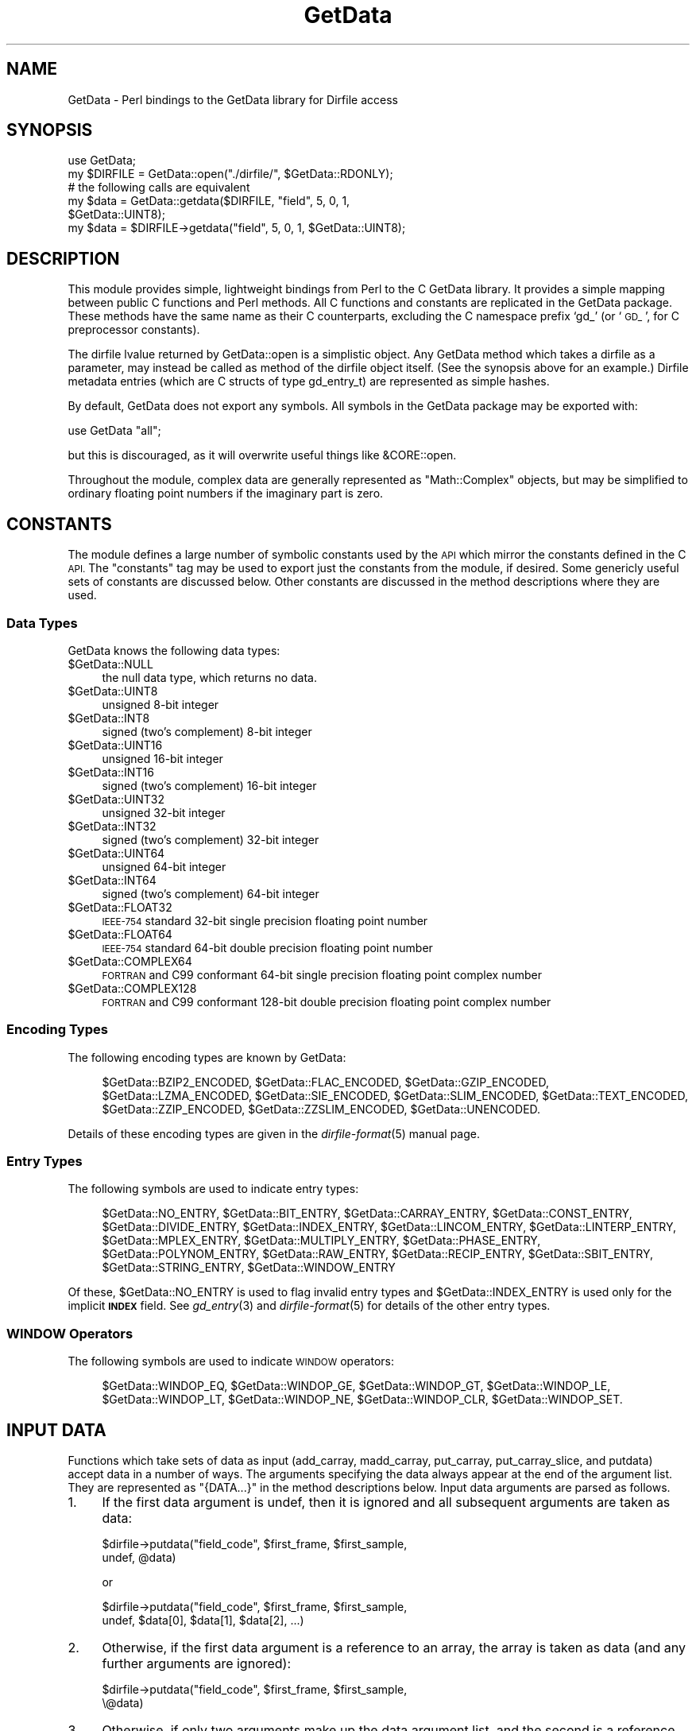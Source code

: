 .\" Automatically generated by Pod::Man 2.27 (Pod::Simple 3.28)
.\"
.\" Standard preamble:
.\" ========================================================================
.de Sp \" Vertical space (when we can't use .PP)
.if t .sp .5v
.if n .sp
..
.de Vb \" Begin verbatim text
.ft CW
.nf
.ne \\$1
..
.de Ve \" End verbatim text
.ft R
.fi
..
.\" Set up some character translations and predefined strings.  \*(-- will
.\" give an unbreakable dash, \*(PI will give pi, \*(L" will give a left
.\" double quote, and \*(R" will give a right double quote.  \*(C+ will
.\" give a nicer C++.  Capital omega is used to do unbreakable dashes and
.\" therefore won't be available.  \*(C` and \*(C' expand to `' in nroff,
.\" nothing in troff, for use with C<>.
.tr \(*W-
.ds C+ C\v'-.1v'\h'-1p'\s-2+\h'-1p'+\s0\v'.1v'\h'-1p'
.ie n \{\
.    ds -- \(*W-
.    ds PI pi
.    if (\n(.H=4u)&(1m=24u) .ds -- \(*W\h'-12u'\(*W\h'-12u'-\" diablo 10 pitch
.    if (\n(.H=4u)&(1m=20u) .ds -- \(*W\h'-12u'\(*W\h'-8u'-\"  diablo 12 pitch
.    ds L" ""
.    ds R" ""
.    ds C` ""
.    ds C' ""
'br\}
.el\{\
.    ds -- \|\(em\|
.    ds PI \(*p
.    ds L" ``
.    ds R" ''
.    ds C`
.    ds C'
'br\}
.\"
.\" Escape single quotes in literal strings from groff's Unicode transform.
.ie \n(.g .ds Aq \(aq
.el       .ds Aq '
.\"
.\" If the F register is turned on, we'll generate index entries on stderr for
.\" titles (.TH), headers (.SH), subsections (.SS), items (.Ip), and index
.\" entries marked with X<> in POD.  Of course, you'll have to process the
.\" output yourself in some meaningful fashion.
.\"
.\" Avoid warning from groff about undefined register 'F'.
.de IX
..
.nr rF 0
.if \n(.g .if rF .nr rF 1
.if (\n(rF:(\n(.g==0)) \{
.    if \nF \{
.        de IX
.        tm Index:\\$1\t\\n%\t"\\$2"
..
.        if !\nF==2 \{
.            nr % 0
.            nr F 2
.        \}
.    \}
.\}
.rr rF
.\"
.\" Accent mark definitions (@(#)ms.acc 1.5 88/02/08 SMI; from UCB 4.2).
.\" Fear.  Run.  Save yourself.  No user-serviceable parts.
.    \" fudge factors for nroff and troff
.if n \{\
.    ds #H 0
.    ds #V .8m
.    ds #F .3m
.    ds #[ \f1
.    ds #] \fP
.\}
.if t \{\
.    ds #H ((1u-(\\\\n(.fu%2u))*.13m)
.    ds #V .6m
.    ds #F 0
.    ds #[ \&
.    ds #] \&
.\}
.    \" simple accents for nroff and troff
.if n \{\
.    ds ' \&
.    ds ` \&
.    ds ^ \&
.    ds , \&
.    ds ~ ~
.    ds /
.\}
.if t \{\
.    ds ' \\k:\h'-(\\n(.wu*8/10-\*(#H)'\'\h"|\\n:u"
.    ds ` \\k:\h'-(\\n(.wu*8/10-\*(#H)'\`\h'|\\n:u'
.    ds ^ \\k:\h'-(\\n(.wu*10/11-\*(#H)'^\h'|\\n:u'
.    ds , \\k:\h'-(\\n(.wu*8/10)',\h'|\\n:u'
.    ds ~ \\k:\h'-(\\n(.wu-\*(#H-.1m)'~\h'|\\n:u'
.    ds / \\k:\h'-(\\n(.wu*8/10-\*(#H)'\z\(sl\h'|\\n:u'
.\}
.    \" troff and (daisy-wheel) nroff accents
.ds : \\k:\h'-(\\n(.wu*8/10-\*(#H+.1m+\*(#F)'\v'-\*(#V'\z.\h'.2m+\*(#F'.\h'|\\n:u'\v'\*(#V'
.ds 8 \h'\*(#H'\(*b\h'-\*(#H'
.ds o \\k:\h'-(\\n(.wu+\w'\(de'u-\*(#H)/2u'\v'-.3n'\*(#[\z\(de\v'.3n'\h'|\\n:u'\*(#]
.ds d- \h'\*(#H'\(pd\h'-\w'~'u'\v'-.25m'\f2\(hy\fP\v'.25m'\h'-\*(#H'
.ds D- D\\k:\h'-\w'D'u'\v'-.11m'\z\(hy\v'.11m'\h'|\\n:u'
.ds th \*(#[\v'.3m'\s+1I\s-1\v'-.3m'\h'-(\w'I'u*2/3)'\s-1o\s+1\*(#]
.ds Th \*(#[\s+2I\s-2\h'-\w'I'u*3/5'\v'-.3m'o\v'.3m'\*(#]
.ds ae a\h'-(\w'a'u*4/10)'e
.ds Ae A\h'-(\w'A'u*4/10)'E
.    \" corrections for vroff
.if v .ds ~ \\k:\h'-(\\n(.wu*9/10-\*(#H)'\s-2\u~\d\s+2\h'|\\n:u'
.if v .ds ^ \\k:\h'-(\\n(.wu*10/11-\*(#H)'\v'-.4m'^\v'.4m'\h'|\\n:u'
.    \" for low resolution devices (crt and lpr)
.if \n(.H>23 .if \n(.V>19 \
\{\
.    ds : e
.    ds 8 ss
.    ds o a
.    ds d- d\h'-1'\(ga
.    ds D- D\h'-1'\(hy
.    ds th \o'bp'
.    ds Th \o'LP'
.    ds ae ae
.    ds Ae AE
.\}
.rm #[ #] #H #V #F C
.\" ========================================================================
.\"
.IX Title "GetData 3"
.TH GetData 3 "2020-05-14" "perl v5.18.4" "User Contributed Perl Documentation"
.\" For nroff, turn off justification.  Always turn off hyphenation; it makes
.\" way too many mistakes in technical documents.
.if n .ad l
.nh
.SH "NAME"
GetData \- Perl bindings to the GetData library for Dirfile access
.SH "SYNOPSIS"
.IX Header "SYNOPSIS"
.Vb 1
\&  use GetData;
\&
\&  my $DIRFILE = GetData::open("./dirfile/", $GetData::RDONLY);
\&
\&  # the following calls are equivalent
\&  my $data = GetData::getdata($DIRFILE, "field", 5, 0, 1,
\&                              $GetData::UINT8);
\&  my $data = $DIRFILE\->getdata("field", 5, 0, 1, $GetData::UINT8);
.Ve
.SH "DESCRIPTION"
.IX Header "DESCRIPTION"
This module provides simple, lightweight bindings from Perl to the C GetData
library.  It provides a simple mapping between public C functions and Perl
methods.  All C functions and constants are replicated in the GetData package.
These methods have the same name as their C counterparts, excluding the C
namespace prefix `gd_' (or `\s-1GD_\s0', for C preprocessor constants).
.PP
The dirfile lvalue returned by GetData::open is a simplistic object.  Any
GetData method which takes a dirfile as a parameter, may instead be called as
method of the dirfile object itself.  (See the synopsis above for an example.)
Dirfile metadata entries (which are C structs of type gd_entry_t) are
represented as simple hashes.
.PP
By default, GetData does not export any symbols.  All symbols in the GetData
package may be exported with:
.PP
.Vb 1
\&  use GetData "all";
.Ve
.PP
but this is discouraged, as it will overwrite useful things like &CORE::open.
.PP
Throughout the module, complex data are generally represented as
\&\f(CW\*(C`Math::Complex\*(C'\fR objects, but may be simplified to ordinary floating point
numbers if the imaginary part is zero.
.SH "CONSTANTS"
.IX Header "CONSTANTS"
The module defines a large number of symbolic constants used by the \s-1API\s0 which
mirror the constants defined in the C \s-1API. \s0 The \*(L"constants\*(R" tag may be used to
export just the constants from the module, if desired.  Some genericly useful
sets of constants are discussed below.  Other constants are discussed in the
method descriptions where they are used.
.SS "Data Types"
.IX Subsection "Data Types"
GetData knows the following data types:
.ie n .IP "$GetData::NULL" 4
.el .IP "\f(CW$GetData::NULL\fR" 4
.IX Item "$GetData::NULL"
the null data type, which returns no data.
.ie n .IP "$GetData::UINT8" 4
.el .IP "\f(CW$GetData::UINT8\fR" 4
.IX Item "$GetData::UINT8"
unsigned 8\-bit integer
.ie n .IP "$GetData::INT8" 4
.el .IP "\f(CW$GetData::INT8\fR" 4
.IX Item "$GetData::INT8"
signed (two's complement) 8\-bit integer
.ie n .IP "$GetData::UINT16" 4
.el .IP "\f(CW$GetData::UINT16\fR" 4
.IX Item "$GetData::UINT16"
unsigned 16\-bit integer
.ie n .IP "$GetData::INT16" 4
.el .IP "\f(CW$GetData::INT16\fR" 4
.IX Item "$GetData::INT16"
signed (two's complement) 16\-bit integer
.ie n .IP "$GetData::UINT32" 4
.el .IP "\f(CW$GetData::UINT32\fR" 4
.IX Item "$GetData::UINT32"
unsigned 32\-bit integer
.ie n .IP "$GetData::INT32" 4
.el .IP "\f(CW$GetData::INT32\fR" 4
.IX Item "$GetData::INT32"
signed (two's complement) 32\-bit integer
.ie n .IP "$GetData::UINT64" 4
.el .IP "\f(CW$GetData::UINT64\fR" 4
.IX Item "$GetData::UINT64"
unsigned 64\-bit integer
.ie n .IP "$GetData::INT64" 4
.el .IP "\f(CW$GetData::INT64\fR" 4
.IX Item "$GetData::INT64"
signed (two's complement) 64\-bit integer
.ie n .IP "$GetData::FLOAT32" 4
.el .IP "\f(CW$GetData::FLOAT32\fR" 4
.IX Item "$GetData::FLOAT32"
\&\s-1IEEE\-754\s0 standard 32\-bit single precision floating point number
.ie n .IP "$GetData::FLOAT64" 4
.el .IP "\f(CW$GetData::FLOAT64\fR" 4
.IX Item "$GetData::FLOAT64"
\&\s-1IEEE\-754\s0 standard 64\-bit double precision floating point number
.ie n .IP "$GetData::COMPLEX64" 4
.el .IP "\f(CW$GetData::COMPLEX64\fR" 4
.IX Item "$GetData::COMPLEX64"
\&\s-1FORTRAN\s0 and C99 conformant 64\-bit single precision floating point complex number
.ie n .IP "$GetData::COMPLEX128" 4
.el .IP "\f(CW$GetData::COMPLEX128\fR" 4
.IX Item "$GetData::COMPLEX128"
\&\s-1FORTRAN\s0 and C99 conformant 128\-bit double precision floating point complex
number
.SS "Encoding Types"
.IX Subsection "Encoding Types"
The following encoding types are known by GetData:
.Sp
.RS 4
\&\f(CW$GetData::BZIP2_ENCODED\fR,
\&\f(CW$GetData::FLAC_ENCODED\fR,
\&\f(CW$GetData::GZIP_ENCODED\fR,
\&\f(CW$GetData::LZMA_ENCODED\fR,
\&\f(CW$GetData::SIE_ENCODED\fR,
\&\f(CW$GetData::SLIM_ENCODED\fR,
\&\f(CW$GetData::TEXT_ENCODED\fR,
\&\f(CW$GetData::ZZIP_ENCODED\fR,
\&\f(CW$GetData::ZZSLIM_ENCODED\fR,
\&\f(CW$GetData::UNENCODED\fR.
.RE
.PP
Details of these encoding types are given in the \fIdirfile\-format\fR\|(5) manual page.
.SS "Entry Types"
.IX Subsection "Entry Types"
The following symbols are used to indicate entry types:
.Sp
.RS 4
\&\f(CW$GetData::NO_ENTRY\fR,
\&\f(CW$GetData::BIT_ENTRY\fR,
\&\f(CW$GetData::CARRAY_ENTRY\fR,
\&\f(CW$GetData::CONST_ENTRY\fR,
\&\f(CW$GetData::DIVIDE_ENTRY\fR,
\&\f(CW$GetData::INDEX_ENTRY\fR,
\&\f(CW$GetData::LINCOM_ENTRY\fR,
\&\f(CW$GetData::LINTERP_ENTRY\fR,
\&\f(CW$GetData::MPLEX_ENTRY\fR,
\&\f(CW$GetData::MULTIPLY_ENTRY\fR,
\&\f(CW$GetData::PHASE_ENTRY\fR,
\&\f(CW$GetData::POLYNOM_ENTRY\fR,
\&\f(CW$GetData::RAW_ENTRY\fR,
\&\f(CW$GetData::RECIP_ENTRY\fR,
\&\f(CW$GetData::SBIT_ENTRY\fR,
\&\f(CW$GetData::STRING_ENTRY\fR,
\&\f(CW$GetData::WINDOW_ENTRY\fR
.RE
.PP
Of these, \f(CW$GetData::NO_ENTRY\fR is used to flag invalid entry types and
\&\f(CW$GetData::INDEX_ENTRY\fR is used only for the implicit \fB\s-1INDEX\s0\fR field.  See
\&\fIgd_entry\fR\|(3) and \fIdirfile\-format\fR\|(5) for details of the other entry types.
.SS "\s-1WINDOW\s0 Operators"
.IX Subsection "WINDOW Operators"
The following symbols are used to indicate \s-1WINDOW\s0 operators:
.Sp
.RS 4
\&\f(CW$GetData::WINDOP_EQ\fR,
\&\f(CW$GetData::WINDOP_GE\fR,
\&\f(CW$GetData::WINDOP_GT\fR,
\&\f(CW$GetData::WINDOP_LE\fR,
\&\f(CW$GetData::WINDOP_LT\fR,
\&\f(CW$GetData::WINDOP_NE\fR,
\&\f(CW$GetData::WINDOP_CLR\fR,
\&\f(CW$GetData::WINDOP_SET\fR.
.RE
.SH "INPUT DATA"
.IX Header "INPUT DATA"
Functions which take sets of data as input (add_carray, madd_carray,
put_carray, put_carray_slice, and putdata) accept data in a number of
ways.  The arguments specifying the data always appear at the end of the
argument list.  They are represented as \f(CW\*(C`{DATA...}\*(C'\fR in the method descriptions
below.  Input data arguments are parsed as follows.
.IP "1." 4
If the first data argument is undef, then it is ignored and all subsequent
arguments are taken as data:
.Sp
.Vb 2
\&    $dirfile\->putdata("field_code", $first_frame, $first_sample,
\&                      undef, @data)
.Ve
.Sp
or
.Sp
.Vb 2
\&    $dirfile\->putdata("field_code", $first_frame, $first_sample,
\&                      undef, $data[0], $data[1], $data[2], ...)
.Ve
.IP "2." 4
Otherwise, if the first data argument is a reference to an array, the array is
taken as data (and any further arguments are ignored):
.Sp
.Vb 2
\&    $dirfile\->putdata("field_code", $first_frame, $first_sample,
\&                      \e@data)
.Ve
.IP "3." 4
Otherwise, if only two arguments make up the data argument list, and the second
is a reference to an array, the first is taken as a type code specifing the
conversion type, and the second is taken as the data:
.Sp
.Vb 2
\&    $dirfile\->putdata("field_code", $first_frame, $first_sample,
\&                      $GetData::UINT8, \e@data)
.Ve
.IP "4." 4
Otherwise, if only two arguments make up the data argument list, and the second
is not a reference to an array, the first is, again, taken as a type code, and
the second is assumed to be a packed string containing the data in a format
appropriate for the type code specified:
.Sp
.Vb 3
\&    $packed_data = pack("C", @data)
\&    $dirfile\->putdata("field_code", $first_frame, $first_sample,
\&                      $GetData::UINT8, $packed_data)
.Ve
.IP "5." 4
Otherwise, finally, the data argument list elements are simply taken as data
themselves:
.Sp
.Vb 2
\&    $dirfile\->putdata("field_code", $first_frame, $first_sample,
\&                      @data)
.Ve
.Sp
or
.Sp
.Vb 2
\&    $dirfile\->putdata("field_code", $first_frame, $first_sample,
\&                      $data[0], $data[1], $data[2], ...)
.Ve
.PP
GetData internally converts the Perl data into a format readable by the C \s-1API.\s0
In cases 3 and 4 above, the type the data is converted into is specified
explicitly in the call.  In the other cases, GetData must guess an appropriate
C type into which to convert the data.  It does so by looking at the first
data value:
.IP "\(bu" 4
if the value is a \f(CW\*(C`Math::Complex\*(C'\fR object, the data are converted to double
precision complex data (\f(CW\*(C`COMPLEX128\*(C'\fR)
.IP "\(bu" 4
if the value is an integer, the data are converted to a 64\-bit signed integer
(\f(CW\*(C`INT64\*(C'\fR)
.IP "\(bu" 4
otherwise, the data are converted to a double precision float (\f(CW\*(C`FLOAT64\*(C'\fR).
.PP
Of the above methods, the first is only necessary when the data array has only
two elements, and so would be mistaken for method four if specified without the
initial undef.  Furthermore, the fourth method is typically the most efficient,
since the packed data scalar can often be used as the input to the C \s-1API\s0 without
need for type conversion.
.SH "ENTRY HASHES"
.IX Header "ENTRY HASHES"
The replacement for the \f(CW\*(C`gd_entry_t\*(C'\fR object of the C \s-1API\s0 is a simple hash.  The
key names are the same as the names of the \f(CW\*(C`gd_entry_t\*(C'\fR members.  (See
\&\fIgd_entry\fR\|(3) for details).
.PP
In entry hashes returned by GetData, only those keys appropriate for the entry
type specified will be present.  Entry hashes passed to GetData from the caller
may have other keys than those required by the entry type.  They will be
ignored.
.PP
The value associated with the \f(CW\*(C`field_type\*(C'\fR key will be one of the symbols
listed under \*(L"Entry Types\*(R" above.  For entry types which have (potentially)
more than one input field (\s-1DIVIDE, LINCOM, MPLEX, MULTIPLY, WINDOW\s0), the value
associated with the \f(CW"in_fields"\fR key will be a list of strings, regardless of
how many elements it has; other entry types which provide \f(CW"in_fields"\fR will be
a scalar, even though the key name is still plural.
.PP
Elements of the \f(CW\*(C`scalar\*(C'\fR array which are undef indicate literal parameters
(equivalent to \f(CW\*(C`NULL\*(C'\fR in the \f(CW\*(C`gd_entry_t\*(C'\fR's \f(CW\*(C`scalar\*(C'\fR member).  Similarly,
undef is used in \f(CW\*(C`scalar_ind\*(C'\fR where the C \s-1API\s0 uses \-1, to indicate \s-1CONST\s0
fields, instead of CARRAYs.
.SH "NON-MEMBER FUNCTIONS"
.IX Header "NON-MEMBER FUNCTIONS"
.IP "encoding_support ($ENCODING)" 4
.IX Item "encoding_support ($ENCODING)"
Returns \f(CW$GetData::RDWR\fR if the library can both read and write the specified
encoding, \f(CW$GetData::RDONLY\fR if it can only read, or \-1 otherwise.
\&\f(CW$ENCODING\fR should be one of the encoding symbols listed above in the
\&\*(L"Encoding Types\*(R" section.
.SH "DIRFILE CREATION METHODS"
.IX Header "DIRFILE CREATION METHODS"
.ie n .IP "open ($DIRFILENAME, $FLAGS, $SEHANDLER=undef, $EXTRA=undef)" 4
.el .IP "open ($DIRFILENAME, \f(CW$FLAGS\fR, \f(CW$SEHANDLER\fR=undef, \f(CW$EXTRA\fR=undef)" 4
.IX Item "open ($DIRFILENAME, $FLAGS, $SEHANDLER=undef, $EXTRA=undef)"
Create or open a Dirfile database called \f(CW$DIRFILENAME\fR.  \f(CW$FLAGS\fR should be
either \f(CW$GetData::RDONLY\fR (for read-only access) or \f(CW$GetData::RDWR\fR (for
read-write access), optionally bitwise or'd with any of the following flags:
.RS 4
.Sp
.RS 4
\&\f(CW$GetData::ARM_ENDIAN\fR,
\&\f(CW$GetData::BIG_ENDIAN\fR,
\&\f(CW$GetData::CREAT\fR,
\&\f(CW$GetData::EXCL\fR,
\&\f(CW$GetData::FORCE_ENCODING\fR,
\&\f(CW$GetData::FORCE_ENDIAN\fR,
\&\f(CW$GetData::IGNORE_DUPS\fR,
\&\f(CW$GetData::IGNORE_REFS\fR,
\&\f(CW$GetData::LITTLE_ENDIAN\fR,
\&\f(CW$GetData::NOT_ARM_ENDIAN\fR,
\&\f(CW$GetData::PEDANTIC\fR,
\&\f(CW$GetData::PERMISSIVE\fR,
\&\f(CW$GetData::PRETTY_PRINT\fR,
\&\f(CW$GetData::TRUNC\fR,
\&\f(CW$GetData::TRUNCSUB\fR,
\&\f(CW$GetData::VERBOSE\fR,
.RE
.RE
.RS 4
.Sp
and at most one of the encoding symbols listed above in the \*(L"Encoding Types\*(R"
section or else \f(CW$GetData::AUTO_ENCODED\fR indicating that GetData should attempt
to automatically determine the encoding.  The meaning of the dirfile flags
may be found in the \fIgd_cbopen\fR\|(3) manual page.
.Sp
\&\f(CW$SEHANDLER\fR is a Perl callback function which will be executed whenever a syntax
error is encountered.  It may be undef, if no callback is desired.  When
called, \f(CW$SEHANDLER\fR will be passed two arguments.  The first is a reference to
a hash containing the parser data.  The second is the \f(CW$EXTRA\fR scalar passed to
this method.  \f(CW$SEHANDLER\fR is called in scalar context, and should return
either:
.IP "\(bu" 4
an integer, one of the symbolic constants:
.RS 4
.Sp
.RS 4
\&\f(CW$GetData::SYNTAX_ABORT\fR,
\&\f(CW$GetData::SYNTAX_CONTINUE\fR,
\&\f(CW$GetData::SYNTAX_IGNORE\fR,
\&\f(CW$GetData::SYNTAX_RESCAN\fR;
.RE
.RE
.RS 4
.Sp
(see \fIgd_cbopen\fR\|(3) for their meaning), or
.RE
.IP "\(bu" 4
a string containing the corrected line, in which case \f(CW$GetData::SYNTAX_RESCAN\fR
is assumed; or,
.IP "\(bu" 4
a reference to a list consisting of an integer, one of the
\&\f(CW\*(C`$GetData::SYNTAX_...\*(C'\fR constants listed above, and then, optionally, a string
containing the corrected line.
.RE
.RS 4
.Sp
This function always returns a Dirfile object, even if the call failed;
the caller should use the returned dirfile's error() method to test for
success.  On error, the returned object will be flagged as invalid.
.RE
.IP "invalid_dirfile ()" 4
.IX Item "invalid_dirfile ()"
This function always returns a newly created, but invalid, Dirfile object.
Unlike an invalid dirfile created (either accidentally or purposefully) using
open(), the dirfile returned by this function always has a zero error code.
See \fIgd_invalid_dirfile\fR\|(3).
.SH "DIRFILE OBJECT METHODS"
.IX Header "DIRFILE OBJECT METHODS"
The following methods all operate on a dirfile object returned by one of the
above methods and can either be called as:
.PP
.Vb 1
\&  $GetData::method($dirfile, ...)
.Ve
.PP
or else, as
.PP
.Vb 1
\&  $dirfile\->method(...)
.Ve
.PP
without change in operation.
.SS "List of Methods"
.IX Subsection "List of Methods"
.ie n .IP "$dirfile\->add_carray ($FIELD_NAME, $DATA_TYPE, $FRAGMENT_INDEX, {\s-1DATA...\s0})" 4
.el .IP "\f(CW$dirfile\fR\->add_carray ($FIELD_NAME, \f(CW$DATA_TYPE\fR, \f(CW$FRAGMENT_INDEX\fR, {\s-1DATA...\s0})" 4
.IX Item "$dirfile->add_carray ($FIELD_NAME, $DATA_TYPE, $FRAGMENT_INDEX, {DATA...})"
Adds a new \s-1CARRAY\s0 field called \f(CW$FIELD_NAME\fR to the metadata fragment indexed
by \f(CW$FRAGMENT_INDEX\fR.  The storage type of the \s-1CARRAY\s0 is given by
\&\f(CW$DATA_TYPE\fR, which should be one of the symbols listed above under
\&\*(L"Data Types\*(R".  The value of the \s-1CARRAY\s0 is then set to the data given in
the \f(CW\*(C`{DATA...}\*(C'\fR argument list, which also determines its length.  See the
\&\*(L"Input Data\*(R" section above for details on the allowed forms of \f(CW\*(C`{DATA...}\*(C'\fR.
See \fIgd_add_carray\fR\|(3).
.ie n .IP "$dirfile\->add_const ($FIELD_NAME, $DATA_TYPE, [$VALUE, $FRAGMENT_INDEX])" 4
.el .IP "\f(CW$dirfile\fR\->add_const ($FIELD_NAME, \f(CW$DATA_TYPE\fR, [$VALUE, \f(CW$FRAGMENT_INDEX\fR])" 4
.IX Item "$dirfile->add_const ($FIELD_NAME, $DATA_TYPE, [$VALUE, $FRAGMENT_INDEX])"
Adds a new \s-1CONST\s0 field called \f(CW$FIELD_NAME\fR to the metadata fragment indexed
by \f(CW$FRAGMENT_INDEX\fR, or to the primary format file if omitted.  The
\&\f(CW$DATA_TYPE\fR argument indicates the storage type, which should be one of the
symbols listed above under \*(L"Data Types\*(R".  If given, the value of the field
is set to \f(CW$VALUE\fR, otherwise the field will be initialised to zero.  See
\&\fIgd_add_const\fR\|(3).
.ie n .IP "$dirfile\->aliases ($FIELD_CODE)" 4
.el .IP "\f(CW$dirfile\fR\->aliases ($FIELD_CODE)" 4
.IX Item "$dirfile->aliases ($FIELD_CODE)"
In scalar context, returns the number of aliases of \f(CW$FIELD_CODE\fR.  In list
context, returns an array of alias names for \f(CW$FIELD_CODE\fR.  See \fIgd_naliases\fR\|(3)
and \fIgd_aliases\fR\|(3).
.ie n .IP "$dirfile\->carrays ($RETURN_TYPE)" 4
.el .IP "\f(CW$dirfile\fR\->carrays ($RETURN_TYPE)" 4
.IX Item "$dirfile->carrays ($RETURN_TYPE)"
Returns the value of all carrays (excluding metafields) in the dirfile after
converting them to the return type \f(CW$RETURN_TYPE\fR, which should be one of the
symbols listed under \*(L"Data Types\*(R" above.  If called in scalar context,
returns a reference to an array of packed string data.  If called in list
context, returns an array of arrays of unpacked data.  See \fIgd_carrays\fR\|(3).
.ie n .IP "$dirfile\->close ()" 4
.el .IP "\f(CW$dirfile\fR\->close ()" 4
.IX Item "$dirfile->close ()"
Closes the dirfile, writing changes to disk.  Upon successful completion, the
dirfile object will be invalidated, prohibiting further operation on it.  A
dirfile which is destroyed by garbage collection is discarded (see \*(L"discard\*(R"
below).  This function should be called if metadata need to be written to disk
before the object goes out of scope.  See \fIgd_close\fR\|(3).
.ie n .IP "$dirfile\->constants ($RETURN_TYPE)" 4
.el .IP "\f(CW$dirfile\fR\->constants ($RETURN_TYPE)" 4
.IX Item "$dirfile->constants ($RETURN_TYPE)"
Returns the value of all constants (excluding metafields) in the dirfile after
converting them to the return type \f(CW$RETURN_TYPE\fR, which should be one of the
symbols listed under \*(L"Data Types\*(R" above.  If called in scalar context,
returns a packed string containing the data.  If called in list context, the
data will be unpacked and returned as an array.  See \fIgd_constants\fR\|(3).
.ie n .IP "$dirfile\->discard ()" 4
.el .IP "\f(CW$dirfile\fR\->discard ()" 4
.IX Item "$dirfile->discard ()"
Closes the dirfile, ignoring changes to metadata, but writing changed data to
disk.  Upon successful completion, the dirfile object will be invalidated,
prohibiting further operation on it.  This function is called automatically by
the dirfile destructor, and need not be called explicitly.  To save the metadata
on close, use \*(L"close\*(R".  See \fIgd_discard\fR\|(3).
.ie n .IP "$dirfile\->entry ($FIELD_CODE)" 4
.el .IP "\f(CW$dirfile\fR\->entry ($FIELD_CODE)" 4
.IX Item "$dirfile->entry ($FIELD_CODE)"
If called in scalar context, returns the entry type of \f(CW$FIELD_CODE\fR, one
of the symbols listed above under \*(L"Entry Types\*(R".  In array context, returns
a hash describing the indicated field.  See \fIgd_entry_type\fR\|(3) and \fIgd_entry\fR\|(3).
.ie n .IP "$dirfile\->match_entries ($REGEX, $FRAGMENT, $TYPE, $FLAGS)" 4
.el .IP "\f(CW$dirfile\fR\->match_entries ($REGEX, \f(CW$FRAGMENT\fR, \f(CW$TYPE\fR, \f(CW$FLAGS\fR)" 4
.IX Item "$dirfile->match_entries ($REGEX, $FRAGMENT, $TYPE, $FLAGS)"
In scalar context, returns the number of entries matching the supplied criteria.
In list context, returns an array of the names of the entries.  If \f(CW$REGEX\fR is
not undef, it is a regular expression which is matched against entry names.
.Sp
\&\fB\s-1NB:\s0\fR The regular expression handling is done in the underlying C library,
not in Perl.  As a result, using Perl's regex grammar in \f(CW$REGEX\fR usually won't
work as desired.  If the C GetData library has Perl-Compatible Regular
Expression (\s-1PCRE\s0) support, the \f(CW$GetData::REGEX_PCRE\fR flag can be used to
select a regular expression grammar which is very similar to Perl's own.
.Sp
If \f(CW$FRAGMENT\fR is not \f(CW$GetData::ALL_FRAGMENTS\fR or undef, only entries defined in
the specified fragment are searched.  If \f(CW$TYPE\fR is one of the entry types
listed above under \*(L"Entry Types\*(R", only entries of that type are considered.
Alternatley, \f(CW$TYPE\fR may be one of:
.RS 4
.Sp
.RS 4
\&\f(CW$GetData::ALL_ENTRIES\fR,
\&\f(CW$GetData::SCALAR_ENTRIES\fR,
\&\f(CW$GetData::VECTOR_ENTRIES\fR.
.RE
.RE
.RS 4
.Sp
Setting \f(CW$TYPE\fR to undef is equivalent to setting it to
\&\f(CW$GetData::ALL_ENTRIES\fR.  If not undef, which is treated as zero, \f(CW$FLAGS\fR
should be zero or more of the following flags:
.Sp
.RS 4
\&\f(CW$GetData::ENTRIES_HIDDEN\fR,
\&\f(CW$GetData::ENTRIES_NOALIAS\fR,
\&\f(CW$GetData::REGEX_PCRE\fR,
\&\f(CW$GetData::REGEX_EXTENDED\fR,
\&\f(CW$GetData::REGEX_ICASE\fR,
\&\f(CW$GetData::REGEX_CASELESS\fR,
\&\f(CW$GetData::REGEX_JAVASCRIPT\fR,
\&\f(CW$GetData::REGEX_UNICODE\fR
.RE
.RE
.RS 4
.Sp
See \fIgd_match_entries\fR\|(3) for the meaning of these symbols.
.RE
.ie n .IP "$dirfile\->entry_list ($PARENT, $TYPE, $FLAGS)" 4
.el .IP "\f(CW$dirfile\fR\->entry_list ($PARENT, \f(CW$TYPE\fR, \f(CW$FLAGS\fR)" 4
.IX Item "$dirfile->entry_list ($PARENT, $TYPE, $FLAGS)"
In scalar context, returns the number of entries matching the supplied criteria.
In list context, returns an array of the names of the entries.  If \f(CW$PARENT\fR
is undef, top-level entries are considered, otherwise meta entries under
\&\f(CW$PARENT\fR are considered.  For \f(CW$TYPE\fR and \f(CW$FLAGS\fR, see
\&\f(CW\*(C`$dirfile\-\*(C'\fRmatch_entries> above (the regex flags listed there are ignored by
this function), and also \fIgd_nentries\fR\|(3) and \fIgd_entry_list\fR\|(3).
.ie n .IP "$dirfile\->error ()" 4
.el .IP "\f(CW$dirfile\fR\->error ()" 4
.IX Item "$dirfile->error ()"
Returns the error code of the last operation on this dirfile.  See \fIgd_error\fR\|(3).
.ie n .IP "$dirfile\->error_string ()" 4
.el .IP "\f(CW$dirfile\fR\->error_string ()" 4
.IX Item "$dirfile->error_string ()"
Returns a string describing the error encountered (if any) by the last operation
on this dirfile.  See \fIgd_error_string\fR\|(3).
.ie n .IP "$dirfile\->field_list ()" 4
.el .IP "\f(CW$dirfile\fR\->field_list ()" 4
.IX Item "$dirfile->field_list ()"
Equivalent to: \f(CW\*(C`$dirfile\->entry_list(undef, undef, undef)\*(C'\fR.
.ie n .IP "$dirfile\->field_list_by_type ($TYPE)" 4
.el .IP "\f(CW$dirfile\fR\->field_list_by_type ($TYPE)" 4
.IX Item "$dirfile->field_list_by_type ($TYPE)"
Equivalent to: \f(CW\*(C`$dirfile\->entry_list(undef, $TYPE, undef)\*(C'\fR.
.ie n .IP "$dirfile\->fragment_affixes ($FRAGMENT_INDEX)" 4
.el .IP "\f(CW$dirfile\fR\->fragment_affixes ($FRAGMENT_INDEX)" 4
.IX Item "$dirfile->fragment_affixes ($FRAGMENT_INDEX)"
Returns an array containing the prefix (first) and suffix (second) of the
fragment indexed by \f(CW$FRAGMENT_INDEX\fR.  See \fIgd_fragment_affixes\fR\|(3).
.ie n .IP "$dirfile\->fragments ()" 4
.el .IP "\f(CW$dirfile\fR\->fragments ()" 4
.IX Item "$dirfile->fragments ()"
In scalar context, returns the number of metadata fragments in the dirfile.
In list context, returns an array of pathnames to the fragments on disk, in the
order that they're indexed.  See \fIgd_nfragments\fR\|(3) and \fIgd_fragmentname\fR\|(3).
.ie n .IP "$dirfile\->get_carray ($FIELD_CODE, $RETURN_TYPE)" 4
.el .IP "\f(CW$dirfile\fR\->get_carray ($FIELD_CODE, \f(CW$RETURN_TYPE\fR)" 4
.IX Item "$dirfile->get_carray ($FIELD_CODE, $RETURN_TYPE)"
Returns the value of the \s-1CARRAY\s0 named \f(CW$FIELD_CODE\fR after converting its
elements to the return type \f(CW$RETURN_TYPE\fR, which should be one of the symbols
listed under \*(L"Data Types\*(R" above.  If \f(CW$RETURN_TYPE\fR is \f(CW$GetData::NULL\fR,
in scalar context this function returns undef.  Otherwise, if called in scalar
context, returns a packed string containing the data.  If called in list
context, the data will be unpacked and returned as an array.  See
\&\fIgd_get_carray\fR\|(3).
.ie n .IP "$dirfile\->get_carray_slice ($FIELD_CODE, $START, $LEN, $RETURN_TYPE)" 4
.el .IP "\f(CW$dirfile\fR\->get_carray_slice ($FIELD_CODE, \f(CW$START\fR, \f(CW$LEN\fR, \f(CW$RETURN_TYPE\fR)" 4
.IX Item "$dirfile->get_carray_slice ($FIELD_CODE, $START, $LEN, $RETURN_TYPE)"
Returns the value of a portion of the \s-1CARRAY\s0 named \f(CW$FIELD_CODE\fR after
converting its elements to the return type \f(CW$RETURN_TYPE\fR, which should be one
of the symbols listed under \*(L"Data Types\*(R" above.  The first element returned
is given by \f(CW$START\fR, and the number of elements by \f(CW$LEN\fR.  If
\&\f(CW$RETURN_TYPE\fR is \f(CW$GetData::NULL\fR, in scalar context this function returns
undef.  Otherwise, if called in scalar context, returns a packed string
containing the data.  If called in list context, the data will be unpacked and
returned as an array.  Less data than requested may be returned, if insufficient
data exist.  See \fIgd_get_carray_slice\fR\|(3).
.ie n .IP "$dirfile\->get_constant ($FIELD_CODE, $RETURN_TYPE)" 4
.el .IP "\f(CW$dirfile\fR\->get_constant ($FIELD_CODE, \f(CW$RETURN_TYPE\fR)" 4
.IX Item "$dirfile->get_constant ($FIELD_CODE, $RETURN_TYPE)"
Returns the value of the \s-1CONST\s0 named \f(CW$FIELD_CODE\fR after converting it to the
return type \f(CW$RETURN_TYPE\fR, which should be one of the symbols listed under
\&\*(L"Data Types\*(R" above.  If \f(CW$RETURN_TYPE\fR is \f(CW$GetData::NULL\fR, returns undef
on success.  See \fIgd_get_constant\fR\|(3).
.ie n .IP "$dirfile\->getdata ($FIELD_CODE, $FIRST_FRAME, $FIRST_SAMP, $NUM_FRAMES, $NUM_SAMP, $RETURN_TYPE)" 4
.el .IP "\f(CW$dirfile\fR\->getdata ($FIELD_CODE, \f(CW$FIRST_FRAME\fR, \f(CW$FIRST_SAMP\fR, \f(CW$NUM_FRAMES\fR, \f(CW$NUM_SAMP\fR, \f(CW$RETURN_TYPE\fR)" 4
.IX Item "$dirfile->getdata ($FIELD_CODE, $FIRST_FRAME, $FIRST_SAMP, $NUM_FRAMES, $NUM_SAMP, $RETURN_TYPE)"
Returns data from the field specified by \f(CW$FIELD_CODE\fR after converting them
to the return type \f(CW$RETURN_TYPE\fR, which should be one of the symbols listed
under \*(L"Data Types\*(R" above.  The first sample returned is \f(CW$FIRST_SAMP\fR
samples after the start of \f(CW$FIRST_FRAME\fR and the amount of data returned is
\&\f(CW$NUM_FRAMES\fR frames plus \f(CW$NUM_SAMP\fR samples.  If \f(CW$RETURN_TYPE\fR is
\&\f(CW$GetData::NULL\fR, in scalar context this function returns the number of
samples read.  Otherwise, if called in scalar context, it returns a string of
packed data.  If called in array context, the data will be unpacked and returned
as an array.  Complex data are returned as \f(CW\*(C`Math::Complex\*(C'\fR objects.  See
\&\fIgd_getdata\fR\|(3).
.ie n .IP "$dirfile\->get_string ($FIELD_CODE)" 4
.el .IP "\f(CW$dirfile\fR\->get_string ($FIELD_CODE)" 4
.IX Item "$dirfile->get_string ($FIELD_CODE)"
Returns the value of the \s-1STRING\s0 named \f(CW$FIELD_CODE\fR.  See \fIgd_get_string\fR\|(3).
.ie n .IP "$dirfile\->include ($FILE, $PARENT_FRAGMENT, $FLAGS, [$PREFIX, $SUFFIX])" 4
.el .IP "\f(CW$dirfile\fR\->include ($FILE, \f(CW$PARENT_FRAGMENT\fR, \f(CW$FLAGS\fR, [$PREFIX, \f(CW$SUFFIX\fR])" 4
.IX Item "$dirfile->include ($FILE, $PARENT_FRAGMENT, $FLAGS, [$PREFIX, $SUFFIX])"
Includes the fragment metadata file \f(CW$FILE\fR under the fragment indexed by
\&\f(CW$PARENT_FRAGMENT\fR.  \f(CW$FLAGS\fR should be a bitwise or'd collection of zero or
more of the following flags:
.RS 4
.Sp
.RS 4
\&\f(CW$GetData::BIG_ENDIAN\fR,
\&\f(CW$GetData::CREAT\fR,
\&\f(CW$GetData::EXCL\fR,
\&\f(CW$GetData::FORCE_ENCODING\fR,
\&\f(CW$GetData::FORCE_ENDIAN\fR,
\&\f(CW$GetData::IGNORE_DUPS\fR,
\&\f(CW$GetData::IGNORE_REFS\fR,
\&\f(CW$GetData::LITTLE_ENDIAN\fR,
\&\f(CW$GetData::PEDANTIC\fR,
\&\f(CW$GetData::TRUNC\fR,
.RE
.RE
.RS 4
.Sp
and at most one of the encoding symbols listed above in the \*(L"Encoding Types\*(R"
section or else \f(CW$GetData::AUTO_ENCODED\fR indicating that GetData should attempt
to automatically determine the encoding.  If \f(CW$PREFIX\fR or \f(CW$SUFFIX\fR are
omitted or undef, the added fragment will contain no such affix.  See
\&\fIgd_include_affix\fR\|(3).
.RE
.ie n .IP "$dirfile\->madd_carray ($PARENT, $FIELD_NAME, $DATA_TYPE, {\s-1DATA...\s0})" 4
.el .IP "\f(CW$dirfile\fR\->madd_carray ($PARENT, \f(CW$FIELD_NAME\fR, \f(CW$DATA_TYPE\fR, {\s-1DATA...\s0})" 4
.IX Item "$dirfile->madd_carray ($PARENT, $FIELD_NAME, $DATA_TYPE, {DATA...})"
Adds a new \s-1CARRAY\s0 metafield called \f(CW$FIELD_NAME\fR under the parent field
\&\f(CW$PARENT\fR.  The storage type of the \s-1CARRAY\s0 is given by \f(CW$DATA_TYPE\fR, which
should be one of the symbols listed above under \*(L"Data Types\*(R".  The value of
the \s-1CARRAY\s0 is then set to the data given in the \f(CW\*(C`{DATA...}\*(C'\fR argument list,
which also determines its length.  See the \*(L"Input Data\*(R" section above for
details on the allowed forms of \f(CW\*(C`{DATA...}\*(C'\fR.  See \fIgd_madd_carray\fR\|(3).
.ie n .IP "$dirfile\->madd_const ($PARENT, $FIELD_NAME, $DATA_TYPE, [$VALUE])" 4
.el .IP "\f(CW$dirfile\fR\->madd_const ($PARENT, \f(CW$FIELD_NAME\fR, \f(CW$DATA_TYPE\fR, [$VALUE])" 4
.IX Item "$dirfile->madd_const ($PARENT, $FIELD_NAME, $DATA_TYPE, [$VALUE])"
Adds a new \s-1CONST\s0 metafield called \f(CW$FIELD_NAME\fR under the field \f(CW$PARENT\fR.
The \f(CW$DATA_TYPE\fR argument indicates the storage type, which should be one of
the symbols listed above under \*(L"Data Types\*(R".  If given, the value of the
field is set to \f(CW$VALUE\fR, otherwise the field will be initialised to zero.
See \fIgd_madd_const\fR\|(3).
.ie n .IP "$dirfile\->mcarrays ($PARENT, $RETURN_TYPE)" 4
.el .IP "\f(CW$dirfile\fR\->mcarrays ($PARENT, \f(CW$RETURN_TYPE\fR)" 4
.IX Item "$dirfile->mcarrays ($PARENT, $RETURN_TYPE)"
Behaves analogously to carrays() (\fIq.v.\fR), but returns CARRAYs which are
metafields under the parent specified by \f(CW$PARENT\fR.
.ie n .IP "$dirfile\->mconstants ($PARENT, $RETURN_TYPE)" 4
.el .IP "\f(CW$dirfile\fR\->mconstants ($PARENT, \f(CW$RETURN_TYPE\fR)" 4
.IX Item "$dirfile->mconstants ($PARENT, $RETURN_TYPE)"
Behaves analogously to constants() (\fIq.v.\fR), but returns CONSTs which are
metafields under the parent specified by \f(CW$PARENT\fR.
.ie n .IP "$dirfile\->mfield_list ($PARENT)" 4
.el .IP "\f(CW$dirfile\fR\->mfield_list ($PARENT)" 4
.IX Item "$dirfile->mfield_list ($PARENT)"
Equivalent to \f(CW\*(C`$dirfile\->entry_list($PARENT, undef, undef)\*(C'\fR.
.ie n .IP "$dirfile\->mfield_list_by_type ($PARENT, $TYPE)" 4
.el .IP "\f(CW$dirfile\fR\->mfield_list_by_type ($PARENT, \f(CW$TYPE\fR)" 4
.IX Item "$dirfile->mfield_list_by_type ($PARENT, $TYPE)"
Equivalent to \f(CW\*(C`$dirfile\->entry_list($PARENT, $TYPE, undef)\*(C'\fR.
.ie n .IP "$dirfile\->mstrings ($PARENT)" 4
.el .IP "\f(CW$dirfile\fR\->mstrings ($PARENT)" 4
.IX Item "$dirfile->mstrings ($PARENT)"
Behaves analogously to strings() (\fIq.v.\fR), but returns STRINGs which are
metafields under the parent specified by \f(CW$PARENT\fR.
.ie n .IP "$dirfile\->mvector_list ($PARENT)" 4
.el .IP "\f(CW$dirfile\fR\->mvector_list ($PARENT)" 4
.IX Item "$dirfile->mvector_list ($PARENT)"
Equivalent to:
  \f(CW$dirfile\fR\->entry_list($PARENT, \f(CW$GetData::VECTOR_ENTRIES\fR, undef).
.ie n .IP "$dirfile\->parser_callback ($SEHANDLER, $EXTRA=undef)" 4
.el .IP "\f(CW$dirfile\fR\->parser_callback ($SEHANDLER, \f(CW$EXTRA\fR=undef)" 4
.IX Item "$dirfile->parser_callback ($SEHANDLER, $EXTRA=undef)"
Sets the registered parser callback function for the dirfile to \f(CW$SEHANDLER\fR,
or to nothing if undef, and updates the \f(CW$EXTRA\fR parameter.  See
\&\fIgd_parser_callback\fR\|(3).
.ie n .IP "$dirfile\->put_carray ($FIELD_CODE, {\s-1DATA...\s0})" 4
.el .IP "\f(CW$dirfile\fR\->put_carray ($FIELD_CODE, {\s-1DATA...\s0})" 4
.IX Item "$dirfile->put_carray ($FIELD_CODE, {DATA...})"
Sets the value of the \s-1CARRAY\s0 named \f(CW$FIELD_CODE\fR to the values contained in
the \f(CW\*(C`{DATA...}\*(C'\fR argument list.  See the \*(L"Input Data\*(R" section above for
details on the allowed forms of \f(CW\*(C`{DATA...}\*(C'\fR.  See \fIgd_put_carray\fR\|(3).
.ie n .IP "$dirfile\->put_carray_slice ($FIELD_CODE, $START, {\s-1DATA...\s0})" 4
.el .IP "\f(CW$dirfile\fR\->put_carray_slice ($FIELD_CODE, \f(CW$START\fR, {\s-1DATA...\s0})" 4
.IX Item "$dirfile->put_carray_slice ($FIELD_CODE, $START, {DATA...})"
Sets a value of the portion of the \s-1CARRAY\s0 named \f(CW$FIELD_CODE\fR beginning with
element numbered \f(CW$START\fR to the values contained in the \f(CW\*(C`{DATA...}\*(C'\fR argument
list.  See the \*(L"Input Data\*(R" section above for details on the allowed forms
of \f(CW\*(C`{DATA...}\*(C'\fR.  See \fIgd_put_carray_slice\fR\|(3).
.ie n .IP "$dirfile\->put_constant ($FIELD_CODE, $DATUM)" 4
.el .IP "\f(CW$dirfile\fR\->put_constant ($FIELD_CODE, \f(CW$DATUM\fR)" 4
.IX Item "$dirfile->put_constant ($FIELD_CODE, $DATUM)"
Sets the value of the \s-1CONST\s0 field \f(CW$FIELD_CODE\fR to the value \f(CW$DATUM\fR.  See
\&\fIgd_put_constant\fR\|(3).
.ie n .IP "$dirfile\->putdata ($FIELD_CODE, $FIRST_FRAME, $FIRST_SAMPLE, {\s-1DATA...\s0})" 4
.el .IP "\f(CW$dirfile\fR\->putdata ($FIELD_CODE, \f(CW$FIRST_FRAME\fR, \f(CW$FIRST_SAMPLE\fR, {\s-1DATA...\s0})" 4
.IX Item "$dirfile->putdata ($FIELD_CODE, $FIRST_FRAME, $FIRST_SAMPLE, {DATA...})"
Sets a portion of the vector given by \f(CW$FIELD_CODE\fR to the values contained in
the \f(CW\*(C`{DATA...}\*(C'\fR argument list.  The first sample written is \f(CW$FIRST_SAMPLE\fR
samples after the start of \f(CW$FIRST_FRAME\fR.  See the \*(L"Input Data\*(R" section
above for details on the allowed forms of \f(CW\*(C`{DATA...}\*(C'\fR.  See \fIgd_putdata\fR\|(3).
.ie n .IP "$dirfile\->strings ()" 4
.el .IP "\f(CW$dirfile\fR\->strings ()" 4
.IX Item "$dirfile->strings ()"
In scalar context, returns the number of \s-1STRING\s0 fields.  In list context,
returns an array of strings containing the values of all the \s-1STRING\s0 fields.
See \fIgd_strings\fR\|(3).
.ie n .IP "$dirfile\->strtok ($STRING)" 4
.el .IP "\f(CW$dirfile\fR\->strtok ($STRING)" 4
.IX Item "$dirfile->strtok ($STRING)"
Tokenises \f(CW$STRING\fR, returning an array of tokens.  See \fIgd_strtok\fR\|(3).
.ie n .IP "$dirfile\->vector_list ()" 4
.el .IP "\f(CW$dirfile\fR\->vector_list ()" 4
.IX Item "$dirfile->vector_list ()"
Equivalent to:
  \f(CW$dirfile\fR\->entry_list(undef, \f(CW$GetData::VECTOR_ENTRIES\fR, undef).
.SS "Other Methods"
.IX Subsection "Other Methods"
For the most part, following methods behave identically to their C \s-1API\s0
counterpart.  See the corresponding C \s-1API\s0 manual page for details.  Different
behaviour, if any, is indicated.
.ie n .IP "$dirfile\->add ($ENTRY)" 4
.el .IP "\f(CW$dirfile\fR\->add ($ENTRY)" 4
.IX Item "$dirfile->add ($ENTRY)"
\&\f(CW$ENTRY\fR should be a reference to an entry hash; see \*(L"\s-1ENTRY HASHES\*(R"\s0 above.
.ie n .IP "$dirfile\->add_alias ($FIELD_CODE, $TARGET, [$FRAGMENT_INDEX])" 4
.el .IP "\f(CW$dirfile\fR\->add_alias ($FIELD_CODE, \f(CW$TARGET\fR, [$FRAGMENT_INDEX])" 4
.IX Item "$dirfile->add_alias ($FIELD_CODE, $TARGET, [$FRAGMENT_INDEX])"
\&\f(CW$FRAGMENT_INDEX\fR = 0 is assumed if not specified.
.ie n .IP "$dirfile\->add_bit ($FIELD_CODE, $IN_FIELD, $BITNUM, $NUMBITS, [$FRAGMENT_INDEX])" 4
.el .IP "\f(CW$dirfile\fR\->add_bit ($FIELD_CODE, \f(CW$IN_FIELD\fR, \f(CW$BITNUM\fR, \f(CW$NUMBITS\fR, [$FRAGMENT_INDEX])" 4
.IX Item "$dirfile->add_bit ($FIELD_CODE, $IN_FIELD, $BITNUM, $NUMBITS, [$FRAGMENT_INDEX])"
\&\f(CW$FRAGMENT_INDEX\fR = 0 is assumed if not specified.
.ie n .IP "$dirfile\->add_divide ($FIELD_CODE, $IN_FIELD1, $IN_FIELD2, [$FRAGMENT_INDEX])" 4
.el .IP "\f(CW$dirfile\fR\->add_divide ($FIELD_CODE, \f(CW$IN_FIELD1\fR, \f(CW$IN_FIELD2\fR, [$FRAGMENT_INDEX])" 4
.IX Item "$dirfile->add_divide ($FIELD_CODE, $IN_FIELD1, $IN_FIELD2, [$FRAGMENT_INDEX])"
\&\f(CW$FRAGMENT_INDEX\fR = 0 is assumed if not specified.
.ie n .IP "$dirfile\->add_lincom ($FIELD_CODE, $N_FIELDS, $IN_FIELDS, $M, $B, [$FRAGMENT_INDEX])" 4
.el .IP "\f(CW$dirfile\fR\->add_lincom ($FIELD_CODE, \f(CW$N_FIELDS\fR, \f(CW$IN_FIELDS\fR, \f(CW$M\fR, \f(CW$B\fR, [$FRAGMENT_INDEX])" 4
.IX Item "$dirfile->add_lincom ($FIELD_CODE, $N_FIELDS, $IN_FIELDS, $M, $B, [$FRAGMENT_INDEX])"
\&\f(CW$IN_FIELDS\fR, \f(CW$M\fR, and \f(CW$B\fR should be references to arrays of the
appropriate length.  The elements of \f(CW$M\fR and \f(CW$B\fR may be of any numerical
type, including \f(CW\*(C`Math::Complex\*(C'\fR.  \f(CW$FRAGMENT_INDEX\fR = 0 is assumed if not
specified.
.ie n .IP "$dirfile\->add_linterp ($FIELD_CODE, $IN_FIELD, $TABLE, [$FRAGMENT_INDEX])" 4
.el .IP "\f(CW$dirfile\fR\->add_linterp ($FIELD_CODE, \f(CW$IN_FIELD\fR, \f(CW$TABLE\fR, [$FRAGMENT_INDEX])" 4
.IX Item "$dirfile->add_linterp ($FIELD_CODE, $IN_FIELD, $TABLE, [$FRAGMENT_INDEX])"
\&\f(CW$FRAGMENT_INDEX\fR = 0 is assumed if not specified.
.ie n .IP "$dirfile\->add_mplex ($FIELD_CODE, $IN_FIELD, $COUNT_FIELD, $COUNT_VAL, $COUNT_MAX, [$FRAGMENT_INDEX])" 4
.el .IP "\f(CW$dirfile\fR\->add_mplex ($FIELD_CODE, \f(CW$IN_FIELD\fR, \f(CW$COUNT_FIELD\fR, \f(CW$COUNT_VAL\fR, \f(CW$COUNT_MAX\fR, [$FRAGMENT_INDEX])" 4
.IX Item "$dirfile->add_mplex ($FIELD_CODE, $IN_FIELD, $COUNT_FIELD, $COUNT_VAL, $COUNT_MAX, [$FRAGMENT_INDEX])"
\&\f(CW$FRAGMENT_INDEX\fR = 0 is assumed if not specified.
.ie n .IP "$dirfile\->add_multiply ($FIELD_CODE, $IN_FIELD1, $IN_FIELD2, [$FRAGMENT_INDEX])" 4
.el .IP "\f(CW$dirfile\fR\->add_multiply ($FIELD_CODE, \f(CW$IN_FIELD1\fR, \f(CW$IN_FIELD2\fR, [$FRAGMENT_INDEX])" 4
.IX Item "$dirfile->add_multiply ($FIELD_CODE, $IN_FIELD1, $IN_FIELD2, [$FRAGMENT_INDEX])"
\&\f(CW$FRAGMENT_INDEX\fR = 0 is assumed if not specified.
.ie n .IP "$dirfile\->add_phase ($FIELD_CODE, $IN_FIELD, $SHIFT, [$FRAGMENT_INDEX])" 4
.el .IP "\f(CW$dirfile\fR\->add_phase ($FIELD_CODE, \f(CW$IN_FIELD\fR, \f(CW$SHIFT\fR, [$FRAGMENT_INDEX])" 4
.IX Item "$dirfile->add_phase ($FIELD_CODE, $IN_FIELD, $SHIFT, [$FRAGMENT_INDEX])"
\&\f(CW$FRAGMENT_INDEX\fR = 0 is assumed if not specified.
.ie n .IP "$dirfile\->add_polynom ($FIELD_CODE, $POLY_ORD, $IN_FIELD, $A, [$FRAGMENT_INDEX])" 4
.el .IP "\f(CW$dirfile\fR\->add_polynom ($FIELD_CODE, \f(CW$POLY_ORD\fR, \f(CW$IN_FIELD\fR, \f(CW$A\fR, [$FRAGMENT_INDEX])" 4
.IX Item "$dirfile->add_polynom ($FIELD_CODE, $POLY_ORD, $IN_FIELD, $A, [$FRAGMENT_INDEX])"
\&\f(CW$A\fR should be a reference to an array of numbers (of any numerical type,
including \f(CW\*(C`Math::Complex\*(C'\fR) of the appropriate length.  \f(CW$FRAGMENT_INDEX\fR = 0
is assumed if not specified.
.ie n .IP "$dirfile\->add_raw ($FIELD_CODE, $DATA_TYPE, $SPF, [$FRAGMENT_INDEX])" 4
.el .IP "\f(CW$dirfile\fR\->add_raw ($FIELD_CODE, \f(CW$DATA_TYPE\fR, \f(CW$SPF\fR, [$FRAGMENT_INDEX])" 4
.IX Item "$dirfile->add_raw ($FIELD_CODE, $DATA_TYPE, $SPF, [$FRAGMENT_INDEX])"
\&\f(CW$DATA_TYPE\fR should be one of the symbols listed under \*(L"Data Types\*(R" above.
\&\f(CW$FRAGMENT_INDEX\fR = 0 is assumed if not specified.
.ie n .IP "$dirfile\->add_recip ($FIELD_CODE, $IN_FIELD, $DIVIDEND, [$FRAGMENT_INDEX])" 4
.el .IP "\f(CW$dirfile\fR\->add_recip ($FIELD_CODE, \f(CW$IN_FIELD\fR, \f(CW$DIVIDEND\fR, [$FRAGMENT_INDEX])" 4
.IX Item "$dirfile->add_recip ($FIELD_CODE, $IN_FIELD, $DIVIDEND, [$FRAGMENT_INDEX])"
\&\f(CW$DIVIDEND\fR may be of any numerical type, including \f(CW\*(C`Math::Complex\*(C'\fR.
\&\f(CW$FRAGMENT_INDEX\fR = 0 is assumed if not specified.
.ie n .IP "$dirfile\->add_sbit ($FIELD_CODE, $IN_FIELD, $BITNUM, $NUMBITS, [$FRAGMENT_INDEX])" 4
.el .IP "\f(CW$dirfile\fR\->add_sbit ($FIELD_CODE, \f(CW$IN_FIELD\fR, \f(CW$BITNUM\fR, \f(CW$NUMBITS\fR, [$FRAGMENT_INDEX])" 4
.IX Item "$dirfile->add_sbit ($FIELD_CODE, $IN_FIELD, $BITNUM, $NUMBITS, [$FRAGMENT_INDEX])"
\&\f(CW$FRAGMENT_INDEX\fR = 0 is assumed if not specified.
.ie n .IP "$dirfile\->add_spec ($LINE, [$FRAGMENT_INDEX])" 4
.el .IP "\f(CW$dirfile\fR\->add_spec ($LINE, [$FRAGMENT_INDEX])" 4
.IX Item "$dirfile->add_spec ($LINE, [$FRAGMENT_INDEX])"
\&\f(CW$FRAGMENT_INDEX\fR = 0 is assumed if not specified.
.ie n .IP "$dirfile\->add_string ($FIELD_CODE, $VALUE, [$FRAGMENT_INDEX])" 4
.el .IP "\f(CW$dirfile\fR\->add_string ($FIELD_CODE, \f(CW$VALUE\fR, [$FRAGMENT_INDEX])" 4
.IX Item "$dirfile->add_string ($FIELD_CODE, $VALUE, [$FRAGMENT_INDEX])"
\&\f(CW$FRAGMENT_INDEX\fR = 0 is assumed if not specified.
.ie n .IP "$dirfile\->add_window ($FIELD_CODE, $IN_FIELD, $CHECK_FIELD, $WINDOP, $THRESHOLD, [$FRAGMENT_INDEX])" 4
.el .IP "\f(CW$dirfile\fR\->add_window ($FIELD_CODE, \f(CW$IN_FIELD\fR, \f(CW$CHECK_FIELD\fR, \f(CW$WINDOP\fR, \f(CW$THRESHOLD\fR, [$FRAGMENT_INDEX])" 4
.IX Item "$dirfile->add_window ($FIELD_CODE, $IN_FIELD, $CHECK_FIELD, $WINDOP, $THRESHOLD, [$FRAGMENT_INDEX])"
\&\f(CW$WINDOP\fR should be one of the symbols listed under \*(L"\s-1WINDOW\s0 Operators\*(R" above.
\&\f(CW$FRAGMENT_INDEX\fR = 0 is assumed if not specified.
.ie n .IP "$dirfile\->alias_target ($FIELD_CODE)" 4
.el .IP "\f(CW$dirfile\fR\->alias_target ($FIELD_CODE)" 4
.IX Item "$dirfile->alias_target ($FIELD_CODE)"

.ie n .IP "$dirfile\->alter_affixes ($FRAGMENT_INDEX, $PREFIX, [$SUFFIX])" 4
.el .IP "\f(CW$dirfile\fR\->alter_affixes ($FRAGMENT_INDEX, \f(CW$PREFIX\fR, [$SUFFIX])" 4
.IX Item "$dirfile->alter_affixes ($FRAGMENT_INDEX, $PREFIX, [$SUFFIX])"
If \f(CW$PREFIX\fR or \f(CW$SUFFIX\fR are undef, or if \f(CW$SUFFIX\fR is omitted, that
affix is not changed.
.ie n .IP "$dirfile\->alter_bit ($FIELD_CODE, [$IN_FIELD, $BITNUM, $NUMBITS])" 4
.el .IP "\f(CW$dirfile\fR\->alter_bit ($FIELD_CODE, [$IN_FIELD, \f(CW$BITNUM\fR, \f(CW$NUMBITS\fR])" 4
.IX Item "$dirfile->alter_bit ($FIELD_CODE, [$IN_FIELD, $BITNUM, $NUMBITS])"
Arguments not given or set to undef are not changed.
Additionally, if \f(CW\*(C`$BITNUM == \-1\*(C'\fR, or \f(CW\*(C`$NUMBITS == 0\*(C'\fR, that parameter is not
changed.
.ie n .IP "$dirfile\->alter_carray ($FIELD_CODE, $CONST_TYPE, $ARRAY_LEN)" 4
.el .IP "\f(CW$dirfile\fR\->alter_carray ($FIELD_CODE, \f(CW$CONST_TYPE\fR, \f(CW$ARRAY_LEN\fR)" 4
.IX Item "$dirfile->alter_carray ($FIELD_CODE, $CONST_TYPE, $ARRAY_LEN)"
\&\f(CW$CONST_TYPE\fR should be one of the symbols listed under \*(L"Data Types\*(R" above.
.ie n .IP "$dirfile\->alter_const ($FIELD_CODE, [$CONST_TYPE])" 4
.el .IP "\f(CW$dirfile\fR\->alter_const ($FIELD_CODE, [$CONST_TYPE])" 4
.IX Item "$dirfile->alter_const ($FIELD_CODE, [$CONST_TYPE])"
If \f(CW$CONST_TYPE\fR is omitted, or equal to \f(CW$GetData::NULL\fR, it is not changed;
otherwise, it should be one of the symbols listed under \*(L"Data Types\*(R" above.
.ie n .IP "$dirfile\->alter_divide ($FIELD_CODE, [$IN_FIELD1, $IN_FIELD2])" 4
.el .IP "\f(CW$dirfile\fR\->alter_divide ($FIELD_CODE, [$IN_FIELD1, \f(CW$IN_FIELD2\fR])" 4
.IX Item "$dirfile->alter_divide ($FIELD_CODE, [$IN_FIELD1, $IN_FIELD2])"
Arguments not given or set to undef are not changed.
.ie n .IP "$dirfile\->alter_encoding ($ENCODING, [$FRAGMENT_INDEX, $RECODE])" 4
.el .IP "\f(CW$dirfile\fR\->alter_encoding ($ENCODING, [$FRAGMENT_INDEX, \f(CW$RECODE\fR])" 4
.IX Item "$dirfile->alter_encoding ($ENCODING, [$FRAGMENT_INDEX, $RECODE])"
Both \f(CW$FRAGMENT_INDEX\fR and \f(CW$RECODE\fR default to 0 if not given.
.ie n .IP "$dirfile\->alter_endianness ($BYTE_SEX, [$FRAGMENT_INDEX, $RECODE])" 4
.el .IP "\f(CW$dirfile\fR\->alter_endianness ($BYTE_SEX, [$FRAGMENT_INDEX, \f(CW$RECODE\fR])" 4
.IX Item "$dirfile->alter_endianness ($BYTE_SEX, [$FRAGMENT_INDEX, $RECODE])"
Both \f(CW$FRAGMENT_INDEX\fR and \f(CW$RECODE\fR default to 0 if not given.
.ie n .IP "$dirfile\->alter_entry ($FIELD_CODE, $ENTRY, [$RECODE])" 4
.el .IP "\f(CW$dirfile\fR\->alter_entry ($FIELD_CODE, \f(CW$ENTRY\fR, [$RECODE])" 4
.IX Item "$dirfile->alter_entry ($FIELD_CODE, $ENTRY, [$RECODE])"
\&\f(CW$ENTRY\fR should be a reference to an entry hash; see \*(L"\s-1ENTRY HASHES\*(R"\s0 above.
If not given, \f(CW$RECODE\fR defaults to 0.
.ie n .IP "$dirfile\->alter_frameoffset ($OFFSET, [$FRAGMENT_INDEX, $RECODE])" 4
.el .IP "\f(CW$dirfile\fR\->alter_frameoffset ($OFFSET, [$FRAGMENT_INDEX, \f(CW$RECODE\fR])" 4
.IX Item "$dirfile->alter_frameoffset ($OFFSET, [$FRAGMENT_INDEX, $RECODE])"
Both \f(CW$FRAGMENT_INDEX\fR and \f(CW$RECODE\fR default to 0 if not given.
.ie n .IP "$dirfile\->alter_lincom ($FIELD_CODE, [$N_FIELDS, $IN_FIELDS, $M, $B])" 4
.el .IP "\f(CW$dirfile\fR\->alter_lincom ($FIELD_CODE, [$N_FIELDS, \f(CW$IN_FIELDS\fR, \f(CW$M\fR, \f(CW$B\fR])" 4
.IX Item "$dirfile->alter_lincom ($FIELD_CODE, [$N_FIELDS, $IN_FIELDS, $M, $B])"
Arguments not given or set to undef are not changed.
If given, \f(CW$IN_FIELDS\fR, \f(CW$M\fR, and \f(CW$B\fR should be references to arrays of the
appropriate length.
.ie n .IP "$dirfile\->alter_linterp ($FIELD_CODE, [$IN_FIELD, $TABLE, $RENAME_TABLE])" 4
.el .IP "\f(CW$dirfile\fR\->alter_linterp ($FIELD_CODE, [$IN_FIELD, \f(CW$TABLE\fR, \f(CW$RENAME_TABLE\fR])" 4
.IX Item "$dirfile->alter_linterp ($FIELD_CODE, [$IN_FIELD, $TABLE, $RENAME_TABLE])"
Arguments not given or set to undef are not changed.
If not given, \f(CW$RENAME_TABLE\fR defaults to 0.
.ie n .IP "$dirfile\->alter_mplex ($FIELD_CODE, [$IN_FIELD, $COUNT_FIELD, $COUNT_VAL, $COUNT_MAX])" 4
.el .IP "\f(CW$dirfile\fR\->alter_mplex ($FIELD_CODE, [$IN_FIELD, \f(CW$COUNT_FIELD\fR, \f(CW$COUNT_VAL\fR, \f(CW$COUNT_MAX\fR])" 4
.IX Item "$dirfile->alter_mplex ($FIELD_CODE, [$IN_FIELD, $COUNT_FIELD, $COUNT_VAL, $COUNT_MAX])"
Arguments not given or set to undef are not changed.
Additionally, if \f(CW$COUNT_VAL\fR or \f(CW$COUNT_MAX\fR are \-1, that parameter is not
chaged.
.ie n .IP "$dirfile\->alter_multiply ($FIELD_CODE, [$IN_FIELD1, $IN_FIELD2])" 4
.el .IP "\f(CW$dirfile\fR\->alter_multiply ($FIELD_CODE, [$IN_FIELD1, \f(CW$IN_FIELD2\fR])" 4
.IX Item "$dirfile->alter_multiply ($FIELD_CODE, [$IN_FIELD1, $IN_FIELD2])"
Arguments not given or set to undef are not changed.
.ie n .IP "$dirfile\->alter_phase ($FIELD_CODE, $IN_FIELD, $SHIFT)" 4
.el .IP "\f(CW$dirfile\fR\->alter_phase ($FIELD_CODE, \f(CW$IN_FIELD\fR, \f(CW$SHIFT\fR)" 4
.IX Item "$dirfile->alter_phase ($FIELD_CODE, $IN_FIELD, $SHIFT)"
If \f(CW\*(C`$IN_FIELD == undef\*(C'\fR, it is not changed.
.ie n .IP "$dirfile\->alter_polynom ($FIELD_CODE, [$POLY_ORD, $IN_FIELD, $A])" 4
.el .IP "\f(CW$dirfile\fR\->alter_polynom ($FIELD_CODE, [$POLY_ORD, \f(CW$IN_FIELD\fR, \f(CW$A\fR])" 4
.IX Item "$dirfile->alter_polynom ($FIELD_CODE, [$POLY_ORD, $IN_FIELD, $A])"
Arguments not given or set to undef are not changed.
Additionally, if \f(CW\*(C`$POLY_ORD == 0\*(C'\fR, it is not changed.
.ie n .IP "$dirfile\->alter_protection ($PROTECTION_LEVEL, $FRAGMENT_INDEX)" 4
.el .IP "\f(CW$dirfile\fR\->alter_protection ($PROTECTION_LEVEL, \f(CW$FRAGMENT_INDEX\fR)" 4
.IX Item "$dirfile->alter_protection ($PROTECTION_LEVEL, $FRAGMENT_INDEX)"

.ie n .IP "$dirfile\->alter_raw ($FIELD_CODE, [$DATA_TYPE, $SPF, $RECODE])" 4
.el .IP "\f(CW$dirfile\fR\->alter_raw ($FIELD_CODE, [$DATA_TYPE, \f(CW$SPF\fR, \f(CW$RECODE\fR])" 4
.IX Item "$dirfile->alter_raw ($FIELD_CODE, [$DATA_TYPE, $SPF, $RECODE])"
Arguments not given or set to undef are not changed.
Additionally, if \f(CW\*(C`$DATA_TYPE == $GetData::NULL\*(C'\fR or \f(CW\*(C`$SPF == 0\*(C'\fR, that parameter
is not changed.
If not given, \f(CW$RECODE\fR defaults to 0.
.ie n .IP "$dirfile\->alter_recip ($FIELD_CODE, [$IN_FIELD, $DIVIDEND])" 4
.el .IP "\f(CW$dirfile\fR\->alter_recip ($FIELD_CODE, [$IN_FIELD, \f(CW$DIVIDEND\fR])" 4
.IX Item "$dirfile->alter_recip ($FIELD_CODE, [$IN_FIELD, $DIVIDEND])"
Arguments not given or set to undef are not changed.
Additionally, if \f(CW\*(C`$DIVIDEND == 0\*(C'\fR, it is not changed.
\&\f(CW$DIVIDEND\fR may be of any numerical type, including \f(CW\*(C`Math::Complex\*(C'\fR.
.ie n .IP "$dirfile\->alter_sbit ($FIELD_CODE, [$IN_FIELD, $BITNUM, $NUMBITS])" 4
.el .IP "\f(CW$dirfile\fR\->alter_sbit ($FIELD_CODE, [$IN_FIELD, \f(CW$BITNUM\fR, \f(CW$NUMBITS\fR])" 4
.IX Item "$dirfile->alter_sbit ($FIELD_CODE, [$IN_FIELD, $BITNUM, $NUMBITS])"
Arguments not given or set to undef are not changed.
Additionally, if \f(CW\*(C`$BITNUM == \-1\*(C'\fR, or \f(CW\*(C`$NUMBITS == 0\*(C'\fR, that parameter is not
changed.
.ie n .IP "$dirfile\->alter_spec ($LINE, [$RECODE])" 4
.el .IP "\f(CW$dirfile\fR\->alter_spec ($LINE, [$RECODE])" 4
.IX Item "$dirfile->alter_spec ($LINE, [$RECODE])"
If not given, \f(CW$RECODE\fR defaults to 0.
.ie n .IP "$dirfile\->alter_window ($FIELD_CODE, $IN_FIELD, $CHECK_FIELD, $WINDOP, $THRESHOLD)" 4
.el .IP "\f(CW$dirfile\fR\->alter_window ($FIELD_CODE, \f(CW$IN_FIELD\fR, \f(CW$CHECK_FIELD\fR, \f(CW$WINDOP\fR, \f(CW$THRESHOLD\fR)" 4
.IX Item "$dirfile->alter_window ($FIELD_CODE, $IN_FIELD, $CHECK_FIELD, $WINDOP, $THRESHOLD)"
If \f(CW$IN_FIELD\fR or \f(CW$CHECK_FIELD\fR are undef, or if \f(CW\*(C`$WINDOP ==
$GetData::WINDOP_UNK\*(C'\fR, that paremeter is not changed. Otherwise,
\&\f(CW$WINDOP\fR should be one of the symbols listed under \*(L"\s-1WINDOW\s0 Operators\*(R" above.
.ie n .IP "$dirfile\->array_len ($FIELD_CODE)" 4
.el .IP "\f(CW$dirfile\fR\->array_len ($FIELD_CODE)" 4
.IX Item "$dirfile->array_len ($FIELD_CODE)"

.ie n .IP "$dirfile\->bof ($FIELD_CODE)" 4
.el .IP "\f(CW$dirfile\fR\->bof ($FIELD_CODE)" 4
.IX Item "$dirfile->bof ($FIELD_CODE)"

.ie n .IP "$dirfile\->delete ($FIELD_CODE, [$FLAGS])" 4
.el .IP "\f(CW$dirfile\fR\->delete ($FIELD_CODE, [$FLAGS])" 4
.IX Item "$dirfile->delete ($FIELD_CODE, [$FLAGS])"
If not given, \f(CW$FLAGS\fR defaults to 0.  Otherwise, it should be a bitwise or'd
collection of zero or more of the following flags:
.RS 4
.Sp
.RS 4
\&\f(CW$GetData::DEL_DATA\fR,
\&\f(CW$GetData::DEL_DEREF\fR,
\&\f(CW$GetData::DEL_FORCE\fR,
\&\f(CW$GetData::DEL_META\fR.
.RE
.RE
.RS 4
.RE
.ie n .IP "$dirfile\->desync ([$FLAGS])" 4
.el .IP "\f(CW$dirfile\fR\->desync ([$FLAGS])" 4
.IX Item "$dirfile->desync ([$FLAGS])"
If omitted, \f(CW$FLAGS\fR defaults to zero.  Otherwise, it should be zero or more
of the following flags bitwise or'd together:
.RS 4
.Sp
.RS 4
\&\f(CW$GetData::DESYNC_PATHCHECK\fR,
\&\f(CW$GetData::DESYNC_REOPEN\fR.
.RE
.RE
.RS 4
.RE
.ie n .IP "$dirfile\->dirfilename ()" 4
.el .IP "\f(CW$dirfile\fR\->dirfilename ()" 4
.IX Item "$dirfile->dirfilename ()"

.ie n .IP "$dirfile\->dirfile_standards ([$VERSION])" 4
.el .IP "\f(CW$dirfile\fR\->dirfile_standards ([$VERSION])" 4
.IX Item "$dirfile->dirfile_standards ([$VERSION])"
In addition to a simple integer verison number, \f(CW$VERSION\fR may be one of the
symbols
.RS 4
.Sp
.RS 4
\&\f(CW$GetData::VERSION_CURRENT\fR,
\&\f(CW$GetData::VERSION_EARLIEST\fR,
\&\f(CW$GetData::VERSION_LATEST\fR.
.RE
.RE
.RS 4
.Sp
If not given, \f(CW$GetData::VERSION_CURRENT\fR is assumed.
.RE
.ie n .IP "$dirfile\->encoding ($FRAGMENT_INDEX)" 4
.el .IP "\f(CW$dirfile\fR\->encoding ($FRAGMENT_INDEX)" 4
.IX Item "$dirfile->encoding ($FRAGMENT_INDEX)"

.ie n .IP "$dirfile\->endianness ($FRAGMENT_INDEX)" 4
.el .IP "\f(CW$dirfile\fR\->endianness ($FRAGMENT_INDEX)" 4
.IX Item "$dirfile->endianness ($FRAGMENT_INDEX)"

.ie n .IP "$dirfile\->eof ($FIELD_CODE)" 4
.el .IP "\f(CW$dirfile\fR\->eof ($FIELD_CODE)" 4
.IX Item "$dirfile->eof ($FIELD_CODE)"

.ie n .IP "$dirfile\->error_count ()" 4
.el .IP "\f(CW$dirfile\fR\->error_count ()" 4
.IX Item "$dirfile->error_count ()"

.ie n .IP "$dirfile\->flags ([$SET, $RESET])" 4
.el .IP "\f(CW$dirfile\fR\->flags ([$SET, \f(CW$RESET\fR])" 4
.IX Item "$dirfile->flags ([$SET, $RESET])"
If omitted, \f(CW$SET\fR and \f(CW$RESET\fR default to 0.  Otherwise, they should be
zero or more of the following flags, bitwise or'd together:
.RS 4
.Sp
.RS 4
\&\f(CW$GetData::PRETTY_PRINT\fR,
\&\f(CW$GetData::VERBOSE\fR.
.RE
.RE
.RS 4
.RE
.ie n .IP "$dirfile\->flush ($FIELD_CODE)" 4
.el .IP "\f(CW$dirfile\fR\->flush ($FIELD_CODE)" 4
.IX Item "$dirfile->flush ($FIELD_CODE)"

.ie n .IP "$dirfile\->fragment_index ($FIELD_CODE)" 4
.el .IP "\f(CW$dirfile\fR\->fragment_index ($FIELD_CODE)" 4
.IX Item "$dirfile->fragment_index ($FIELD_CODE)"

.ie n .IP "$dirfile\->fragmentname ($FRAGMENT_INDEX)" 4
.el .IP "\f(CW$dirfile\fR\->fragmentname ($FRAGMENT_INDEX)" 4
.IX Item "$dirfile->fragmentname ($FRAGMENT_INDEX)"

.ie n .IP "$dirfile\->frameoffset ($FRAGMENT_INDEX)" 4
.el .IP "\f(CW$dirfile\fR\->frameoffset ($FRAGMENT_INDEX)" 4
.IX Item "$dirfile->frameoffset ($FRAGMENT_INDEX)"

.ie n .IP "$dirfile\->framenum ($FIELD_CODE, $VALUE, [$START, $END])" 4
.el .IP "\f(CW$dirfile\fR\->framenum ($FIELD_CODE, \f(CW$VALUE\fR, [$START, \f(CW$END\fR])" 4
.IX Item "$dirfile->framenum ($FIELD_CODE, $VALUE, [$START, $END])"
\&\f(CW$START\fR and \f(CW$END\fR default to 0 if not given.
.ie n .IP "$dirfile\->hidden ($FIELD_CODE)" 4
.el .IP "\f(CW$dirfile\fR\->hidden ($FIELD_CODE)" 4
.IX Item "$dirfile->hidden ($FIELD_CODE)"

.ie n .IP "$dirfile\->hide ($FIELD_CODE)" 4
.el .IP "\f(CW$dirfile\fR\->hide ($FIELD_CODE)" 4
.IX Item "$dirfile->hide ($FIELD_CODE)"

.ie n .IP "$dirfile\->madd ($ENTRY, $PARENT)" 4
.el .IP "\f(CW$dirfile\fR\->madd ($ENTRY, \f(CW$PARENT\fR)" 4
.IX Item "$dirfile->madd ($ENTRY, $PARENT)"
\&\f(CW$ENTRY\fR should be a reference to an entry hash; see \*(L"\s-1ENTRY HASHES\*(R"\s0 above.
.ie n .IP "$dirfile\->madd_alias ($PARENT, $FIELD_CODE, $TARGET)" 4
.el .IP "\f(CW$dirfile\fR\->madd_alias ($PARENT, \f(CW$FIELD_CODE\fR, \f(CW$TARGET\fR)" 4
.IX Item "$dirfile->madd_alias ($PARENT, $FIELD_CODE, $TARGET)"

.ie n .IP "$dirfile\->madd_bit ($PARENT, $FIELD_CODE, $IN_FIELD, $BITNUM, $NUMBITS)" 4
.el .IP "\f(CW$dirfile\fR\->madd_bit ($PARENT, \f(CW$FIELD_CODE\fR, \f(CW$IN_FIELD\fR, \f(CW$BITNUM\fR, \f(CW$NUMBITS\fR)" 4
.IX Item "$dirfile->madd_bit ($PARENT, $FIELD_CODE, $IN_FIELD, $BITNUM, $NUMBITS)"

.ie n .IP "$dirfile\->madd_divide ($PARENT, $FIELD_CODE, $IN_FIELD1, $IN_FIELD2)" 4
.el .IP "\f(CW$dirfile\fR\->madd_divide ($PARENT, \f(CW$FIELD_CODE\fR, \f(CW$IN_FIELD1\fR, \f(CW$IN_FIELD2\fR)" 4
.IX Item "$dirfile->madd_divide ($PARENT, $FIELD_CODE, $IN_FIELD1, $IN_FIELD2)"

.ie n .IP "$dirfile\->madd_lincom ($PARENT, $FIELD_CODE, $N_FIELDS, $IN_FIELDS, $M, $B)" 4
.el .IP "\f(CW$dirfile\fR\->madd_lincom ($PARENT, \f(CW$FIELD_CODE\fR, \f(CW$N_FIELDS\fR, \f(CW$IN_FIELDS\fR, \f(CW$M\fR, \f(CW$B\fR)" 4
.IX Item "$dirfile->madd_lincom ($PARENT, $FIELD_CODE, $N_FIELDS, $IN_FIELDS, $M, $B)"
\&\f(CW$IN_FIELDS\fR, \f(CW$M\fR, and \f(CW$B\fR should be references to arrays of the
appropriate length.  The elements of \f(CW$M\fR and \f(CW$B\fR may be of any numerical
type, including \f(CW\*(C`Math::Complex\*(C'\fR.
.ie n .IP "$dirfile\->madd_linterp ($PARENT, $FIELD_CODE, $IN_FIELD, $TABLE)" 4
.el .IP "\f(CW$dirfile\fR\->madd_linterp ($PARENT, \f(CW$FIELD_CODE\fR, \f(CW$IN_FIELD\fR, \f(CW$TABLE\fR)" 4
.IX Item "$dirfile->madd_linterp ($PARENT, $FIELD_CODE, $IN_FIELD, $TABLE)"

.ie n .IP "$dirfile\->madd_mplex ($PARENT, $FIELD_CODE, $IN_FIELD, $COUNT_FIELD, $COUNT_VAL, $COUNT_MAX)" 4
.el .IP "\f(CW$dirfile\fR\->madd_mplex ($PARENT, \f(CW$FIELD_CODE\fR, \f(CW$IN_FIELD\fR, \f(CW$COUNT_FIELD\fR, \f(CW$COUNT_VAL\fR, \f(CW$COUNT_MAX\fR)" 4
.IX Item "$dirfile->madd_mplex ($PARENT, $FIELD_CODE, $IN_FIELD, $COUNT_FIELD, $COUNT_VAL, $COUNT_MAX)"

.ie n .IP "$dirfile\->madd_multiply ($PARENT, $FIELD_CODE, $IN_FIELD1, $IN_FIELD2)" 4
.el .IP "\f(CW$dirfile\fR\->madd_multiply ($PARENT, \f(CW$FIELD_CODE\fR, \f(CW$IN_FIELD1\fR, \f(CW$IN_FIELD2\fR)" 4
.IX Item "$dirfile->madd_multiply ($PARENT, $FIELD_CODE, $IN_FIELD1, $IN_FIELD2)"

.ie n .IP "$dirfile\->madd_phase ($PARENT, $FIELD_CODE, $IN_FIELD, $SHIFT)" 4
.el .IP "\f(CW$dirfile\fR\->madd_phase ($PARENT, \f(CW$FIELD_CODE\fR, \f(CW$IN_FIELD\fR, \f(CW$SHIFT\fR)" 4
.IX Item "$dirfile->madd_phase ($PARENT, $FIELD_CODE, $IN_FIELD, $SHIFT)"

.ie n .IP "$dirfile\->madd_polynom ($PARENT, $FIELD_CODE, $POLY_ORD, $IN_FIELD, $A)" 4
.el .IP "\f(CW$dirfile\fR\->madd_polynom ($PARENT, \f(CW$FIELD_CODE\fR, \f(CW$POLY_ORD\fR, \f(CW$IN_FIELD\fR, \f(CW$A\fR)" 4
.IX Item "$dirfile->madd_polynom ($PARENT, $FIELD_CODE, $POLY_ORD, $IN_FIELD, $A)"
\&\f(CW$A\fR should be a reference to an array of numbers (of any numerical type,
including \f(CW\*(C`Math::Complex\*(C'\fR) of the appropriate length.
.ie n .IP "$dirfile\->madd_recip ($PARENT, $FIELD_CODE, $IN_FIELD, $DIVIDEND)" 4
.el .IP "\f(CW$dirfile\fR\->madd_recip ($PARENT, \f(CW$FIELD_CODE\fR, \f(CW$IN_FIELD\fR, \f(CW$DIVIDEND\fR)" 4
.IX Item "$dirfile->madd_recip ($PARENT, $FIELD_CODE, $IN_FIELD, $DIVIDEND)"
\&\f(CW$DIVIDEND\fR may be of any numerical type, including \f(CW\*(C`Math::Complex\*(C'\fR.
.ie n .IP "$dirfile\->madd_sbit ($PARENT, $FIELD_CODE, $IN_FIELD, $BITNUM, $NUMBITS)" 4
.el .IP "\f(CW$dirfile\fR\->madd_sbit ($PARENT, \f(CW$FIELD_CODE\fR, \f(CW$IN_FIELD\fR, \f(CW$BITNUM\fR, \f(CW$NUMBITS\fR)" 4
.IX Item "$dirfile->madd_sbit ($PARENT, $FIELD_CODE, $IN_FIELD, $BITNUM, $NUMBITS)"

.ie n .IP "$dirfile\->madd_spec ($LINE, $PARENT)" 4
.el .IP "\f(CW$dirfile\fR\->madd_spec ($LINE, \f(CW$PARENT\fR)" 4
.IX Item "$dirfile->madd_spec ($LINE, $PARENT)"

.ie n .IP "$dirfile\->madd_string ($PARENT, $FIELD_CODE, $VALUE)" 4
.el .IP "\f(CW$dirfile\fR\->madd_string ($PARENT, \f(CW$FIELD_CODE\fR, \f(CW$VALUE\fR)" 4
.IX Item "$dirfile->madd_string ($PARENT, $FIELD_CODE, $VALUE)"

.ie n .IP "$dirfile\->madd_window ($PARENT, $FIELD_CODE, $IN_FIELD, $CHECK_FIELD, $WINDOP, $THRESHOLD)" 4
.el .IP "\f(CW$dirfile\fR\->madd_window ($PARENT, \f(CW$FIELD_CODE\fR, \f(CW$IN_FIELD\fR, \f(CW$CHECK_FIELD\fR, \f(CW$WINDOP\fR, \f(CW$THRESHOLD\fR)" 4
.IX Item "$dirfile->madd_window ($PARENT, $FIELD_CODE, $IN_FIELD, $CHECK_FIELD, $WINDOP, $THRESHOLD)"
\&\f(CW$WINDOP\fR should be one of the symbols listed under \*(L"\s-1WINDOW\s0 Operators\*(R" above.
.ie n .IP "$dirfile\->malter_spec ($LINE, $PARENT, [$RECODE])" 4
.el .IP "\f(CW$dirfile\fR\->malter_spec ($LINE, \f(CW$PARENT\fR, [$RECODE])" 4
.IX Item "$dirfile->malter_spec ($LINE, $PARENT, [$RECODE])"
If not given, \f(CW$RECODE\fR defaults to 0.
.ie n .IP "$dirfile\->metaflush ()" 4
.el .IP "\f(CW$dirfile\fR\->metaflush ()" 4
.IX Item "$dirfile->metaflush ()"

.ie n .IP "$dirfile\->move ($FIELD_CODE, $NEW_FRAGMENT, [$MOVE_DATA])" 4
.el .IP "\f(CW$dirfile\fR\->move ($FIELD_CODE, \f(CW$NEW_FRAGMENT\fR, [$MOVE_DATA])" 4
.IX Item "$dirfile->move ($FIELD_CODE, $NEW_FRAGMENT, [$MOVE_DATA])"
If not given, \f(CW$FLAGS\fR defaults to 0.  Otherwise, it should be a bitwise or'd
collection of zero or more of the following flags:
.RS 4
.Sp
.RS 4
\&\f(CW$GetData::REN_DANGLE\fR,
\&\f(CW$GetData::REN_DATA\fR,
\&\f(CW$GetData::REN_FORCE\fR,
\&\f(CW$GetData::REN_UPDB\fR.
.RE
.RE
.RS 4
.RE
.ie n .IP "$dirfile\->mplex_lookback ($LOOKBACK)" 4
.el .IP "\f(CW$dirfile\fR\->mplex_lookback ($LOOKBACK)" 4
.IX Item "$dirfile->mplex_lookback ($LOOKBACK)"

.ie n .IP "$dirfile\->native_type ($FIELD_CODE)" 4
.el .IP "\f(CW$dirfile\fR\->native_type ($FIELD_CODE)" 4
.IX Item "$dirfile->native_type ($FIELD_CODE)"
The returned value will be one of the symbols listed above under
\&\*(L"Data Types\*(R".
.ie n .IP "$dirfile\->nframes ()" 4
.el .IP "\f(CW$dirfile\fR\->nframes ()" 4
.IX Item "$dirfile->nframes ()"

.ie n .IP "$dirfile\->parent_fragment ($FRAGMENT_INDEX)" 4
.el .IP "\f(CW$dirfile\fR\->parent_fragment ($FRAGMENT_INDEX)" 4
.IX Item "$dirfile->parent_fragment ($FRAGMENT_INDEX)"

.ie n .IP "$dirfile\->protection ($FRAGMENT_INDEX)" 4
.el .IP "\f(CW$dirfile\fR\->protection ($FRAGMENT_INDEX)" 4
.IX Item "$dirfile->protection ($FRAGMENT_INDEX)"

.ie n .IP "$dirfile\->put_string ($FIELD_CODE, $STRING)" 4
.el .IP "\f(CW$dirfile\fR\->put_string ($FIELD_CODE, \f(CW$STRING\fR)" 4
.IX Item "$dirfile->put_string ($FIELD_CODE, $STRING)"

.ie n .IP "$dirfile\->raw_close ($FIELD_CODE)" 4
.el .IP "\f(CW$dirfile\fR\->raw_close ($FIELD_CODE)" 4
.IX Item "$dirfile->raw_close ($FIELD_CODE)"

.ie n .IP "$dirfile\->raw_filename ($FIELD_CODE)" 4
.el .IP "\f(CW$dirfile\fR\->raw_filename ($FIELD_CODE)" 4
.IX Item "$dirfile->raw_filename ($FIELD_CODE)"

.ie n .IP "$dirfile\->reference ([$FIELD_CODE])" 4
.el .IP "\f(CW$dirfile\fR\->reference ([$FIELD_CODE])" 4
.IX Item "$dirfile->reference ([$FIELD_CODE])"
If \f(CW$FIELD_CODE\fR is not given or undef, this function simply reports the
current reference field.
.ie n .IP "$dirfile\->rename ($OLD_CODE, $NEW_NAME, [$FLAGS])" 4
.el .IP "\f(CW$dirfile\fR\->rename ($OLD_CODE, \f(CW$NEW_NAME\fR, [$FLAGS])" 4
.IX Item "$dirfile->rename ($OLD_CODE, $NEW_NAME, [$FLAGS])"
If not given, \f(CW$FLAGS\fR defaults to 0.  Otherwise, it should be a bitwise or'd
collection of zero or more of the following flags:
.RS 4
.Sp
.RS 4
\&\f(CW$GetData::REN_DANGLE\fR,
\&\f(CW$GetData::REN_DATA\fR,
\&\f(CW$GetData::REN_FORCE\fR,
\&\f(CW$GetData::REN_UPDB\fR.
.RE
.RE
.RS 4
.RE
.ie n .IP "$dirfile\->rewrite_fragment ($FRAGMENT_INDEX)" 4
.el .IP "\f(CW$dirfile\fR\->rewrite_fragment ($FRAGMENT_INDEX)" 4
.IX Item "$dirfile->rewrite_fragment ($FRAGMENT_INDEX)"

.ie n .IP "$dirfile\->seek ($FIELD_CODE, $FRAME_NUM, $SAMPLE_NUM, [$FLAGS])" 4
.el .IP "\f(CW$dirfile\fR\->seek ($FIELD_CODE, \f(CW$FRAME_NUM\fR, \f(CW$SAMPLE_NUM\fR, [$FLAGS])" 4
.IX Item "$dirfile->seek ($FIELD_CODE, $FRAME_NUM, $SAMPLE_NUM, [$FLAGS])"
If not given, \f(CW$FLAGS\fR defaults to \f(CW$GetData::SEEK_SET\fR.  Otherwise, it should
be one of:
.RS 4
.Sp
.RS 4
\&\f(CW$GetData::SEEK_CUR\fR,
\&\f(CW$GetData::SEEK_END\fR,
\&\f(CW$GetData::SEEK_SET\fR.
.RE
.RE
.RS 4
.Sp
Furthermore, this value should be bitwise or'd with \f(CW$GetData::SEEK_WRITE\fR if
the next operation on the field is a write (via \*(L"putdata\*(R").
.RE
.ie n .IP "$dirfile\->spf ($FIELD_CODE)" 4
.el .IP "\f(CW$dirfile\fR\->spf ($FIELD_CODE)" 4
.IX Item "$dirfile->spf ($FIELD_CODE)"

.ie n .IP "$dirfile\->sync ($FIELD_CODE)" 4
.el .IP "\f(CW$dirfile\fR\->sync ($FIELD_CODE)" 4
.IX Item "$dirfile->sync ($FIELD_CODE)"

.ie n .IP "$dirfile\->tell ($FIELD_CODE)" 4
.el .IP "\f(CW$dirfile\fR\->tell ($FIELD_CODE)" 4
.IX Item "$dirfile->tell ($FIELD_CODE)"

.ie n .IP "$dirfile\->unhide ($FIELD_CODE)" 4
.el .IP "\f(CW$dirfile\fR\->unhide ($FIELD_CODE)" 4
.IX Item "$dirfile->unhide ($FIELD_CODE)"

.ie n .IP "$dirfile\->uninclude ($FRAGMENT_INDEX, [$DEL])" 4
.el .IP "\f(CW$dirfile\fR\->uninclude ($FRAGMENT_INDEX, [$DEL])" 4
.IX Item "$dirfile->uninclude ($FRAGMENT_INDEX, [$DEL])"
If not given, \f(CW$DEL\fR defaults to 0.
.ie n .IP "$dirfile\->validate ($FIELD_CODE)" 4
.el .IP "\f(CW$dirfile\fR\->validate ($FIELD_CODE)" 4
.IX Item "$dirfile->validate ($FIELD_CODE)"

.ie n .IP "$dirfile\->verbose_prefix ([$PREFIX])" 4
.el .IP "\f(CW$dirfile\fR\->verbose_prefix ([$PREFIX])" 4
.IX Item "$dirfile->verbose_prefix ([$PREFIX])"
If \f(CW$PREFIX\fR is omitted or undef, the prefix is removed.
.SH "COPYRIGHT"
.IX Header "COPYRIGHT"
Copyright (C) 2012\-2015 D. V. Wiebe
.PP
GetData is free software; you can redistribute it and/or modify it under the
terms of the \s-1GNU\s0 Lesser General Public License as published by the Free Software
Foundation: either version 2.1 of the License, or (at your option) any later
version.
.PP
GetData is distributed in the hope that it will be useful, but without any
warranty; without even the implied warranty of merchantability or fitness for
a particular purpose. See the \s-1GNU\s0 Lesser General Public License for more
details.
.SH "SEE ALSO"
.IX Header "SEE ALSO"
\&\fIMath::Complex\fR\|(3), \fIdirfile\fR\|(5)
